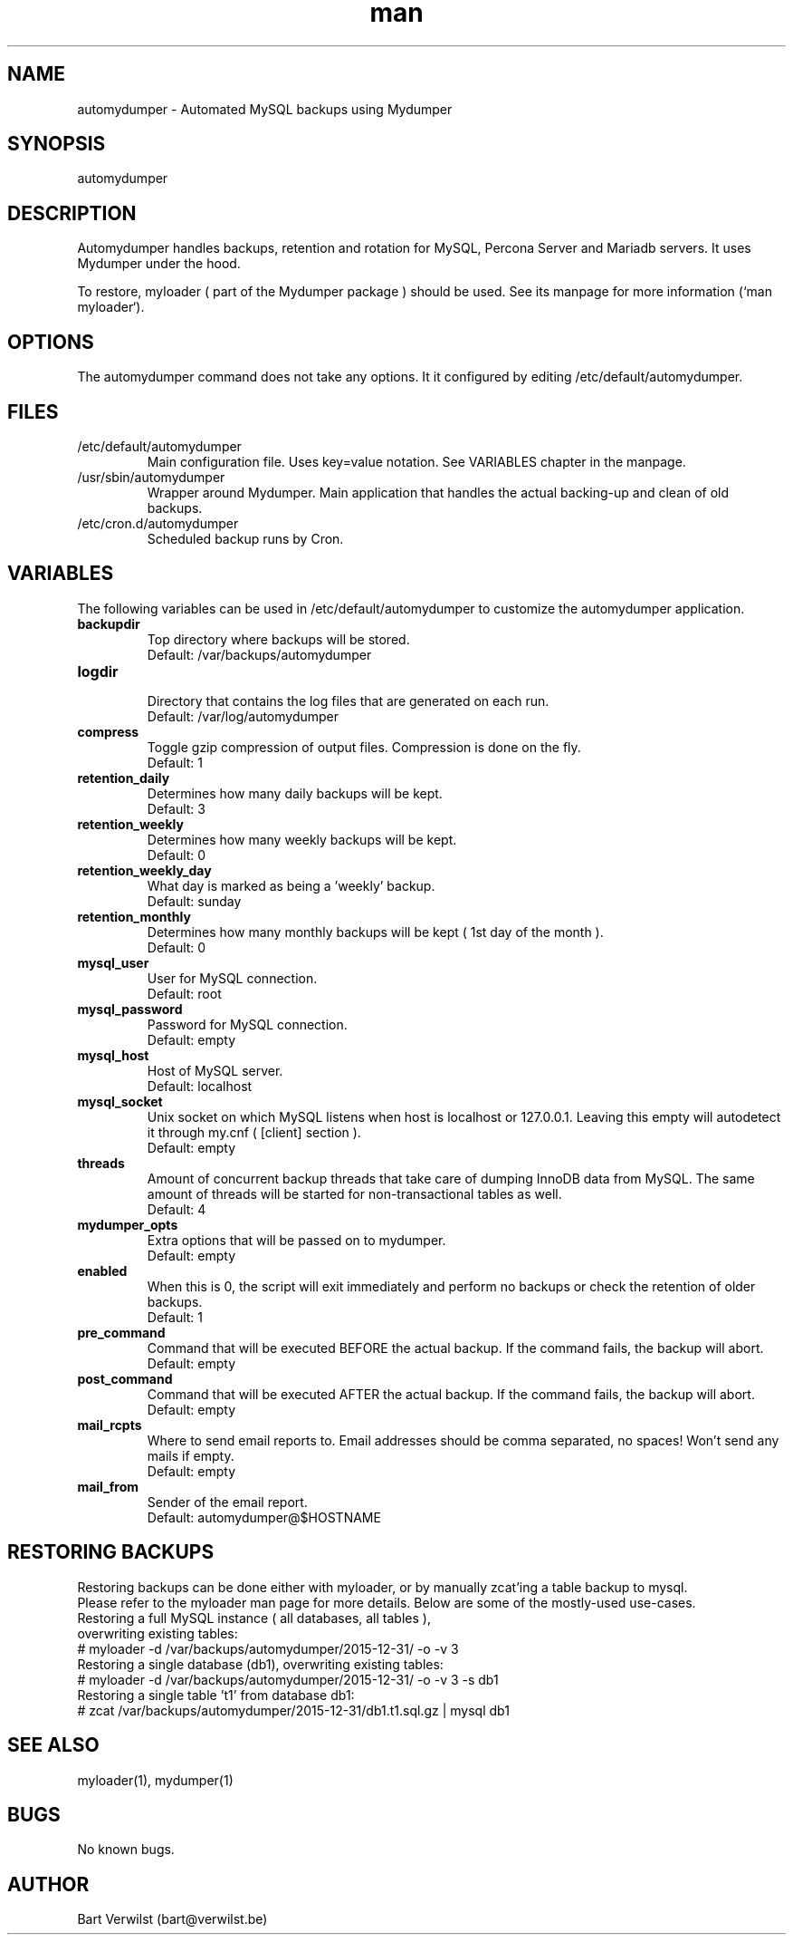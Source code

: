 .\" Manpage for automydumper.
.TH man 8 "19 Mar 2016" "1.0" "automydumper man page"
.SH NAME
automydumper \- Automated MySQL backups using Mydumper
.SH SYNOPSIS
automydumper
.SH DESCRIPTION
Automydumper handles backups, retention and rotation for MySQL, Percona Server and Mariadb servers. It uses Mydumper under the hood.
.PP
To restore, myloader ( part of the Mydumper package ) should be used. See its manpage for more information (`man myloader`).
.SH OPTIONS
The automydumper command does not take any options. It it configured by editing /etc/default/automydumper.
.SH FILES
.TP
/etc/default/automydumper
Main configuration file. Uses key=value notation. See VARIABLES chapter in the manpage.
.TP
/usr/sbin/automydumper
Wrapper around Mydumper. Main application that handles the actual backing-up and clean of old backups.
.TP
/etc/cron.d/automydumper
Scheduled backup runs by Cron.
.SH VARIABLES
The following variables can be used in /etc/default/automydumper to customize the automydumper application.
.TP
.B backupdir
Top directory where backups will be stored.
.br
Default: /var/backups/automydumper
.TP
.B logdir
.br
Directory that contains the log files that are generated on each run.
.br
Default: /var/log/automydumper
.TP
.B compress
Toggle gzip compression of output files. Compression is done on the fly.
.br
Default: 1
.TP
.B retention_daily
Determines how many daily backups will be kept.
.br
Default: 3
.TP
.B retention_weekly
Determines how many weekly backups will be kept.
.br
Default: 0
.TP
.B retention_weekly_day
What day is marked as being a 'weekly' backup.
.br
Default: sunday
.TP
.B retention_monthly
Determines how many monthly backups will be kept ( 1st day of the month ).
.br
Default: 0
.TP
.B mysql_user
User for MySQL connection.
.br
Default: root
.TP
.B mysql_password
Password for MySQL connection.
.br
Default: empty
.TP
.B mysql_host
Host of MySQL server.
.br
Default: localhost
.TP
.B mysql_socket
Unix socket on which MySQL listens when host is localhost or 127.0.0.1. Leaving this empty will autodetect it through my.cnf ( [client] section ).
.br
Default: empty
.TP
.B threads
Amount of concurrent backup threads that take care of dumping InnoDB data from MySQL. The same amount of threads will be started for non-transactional tables as well.
.br
Default: 4
.TP
.B mydumper_opts
Extra options that will be passed on to mydumper.
.br
Default: empty
.TP
.B enabled
When this is 0, the script will exit immediately and perform no backups or check the retention of older backups.
.br
Default: 1
.TP
.B pre_command
Command that will be executed BEFORE the actual backup. If the command fails, the backup will abort.
.br
Default: empty
.TP
.B post_command
Command that will be executed AFTER the actual backup. If the command fails, the backup will abort.
.br
Default: empty
.TP
.B mail_rcpts
Where to send email reports to. Email addresses should be comma separated, no spaces! Won't send any mails if empty.
.br
Default: empty
.TP
.B mail_from
Sender of the email report.
.br
Default: automydumper@$HOSTNAME
.br
.SH RESTORING BACKUPS
Restoring backups can be done either with myloader, or by manually zcat'ing a table backup to mysql.
.br
Please refer to the myloader man page for more details. Below are some of the mostly-used use-cases.
.TP
Restoring a full MySQL instance ( all databases, all tables ), overwriting existing tables:
.TP
# myloader -d /var/backups/automydumper/2015-12-31/ -o -v 3
.TP
Restoring a single database (db1), overwriting existing tables:
.TP
# myloader -d /var/backups/automydumper/2015-12-31/ -o -v 3 -s db1
.TP
Restoring a single table 't1' from database db1:
.TP
# zcat /var/backups/automydumper/2015-12-31/db1.t1.sql.gz | mysql db1
.br
.SH SEE ALSO
myloader(1), mydumper(1)
.SH BUGS
No known bugs.
.SH AUTHOR
Bart Verwilst (bart@verwilst.be)
